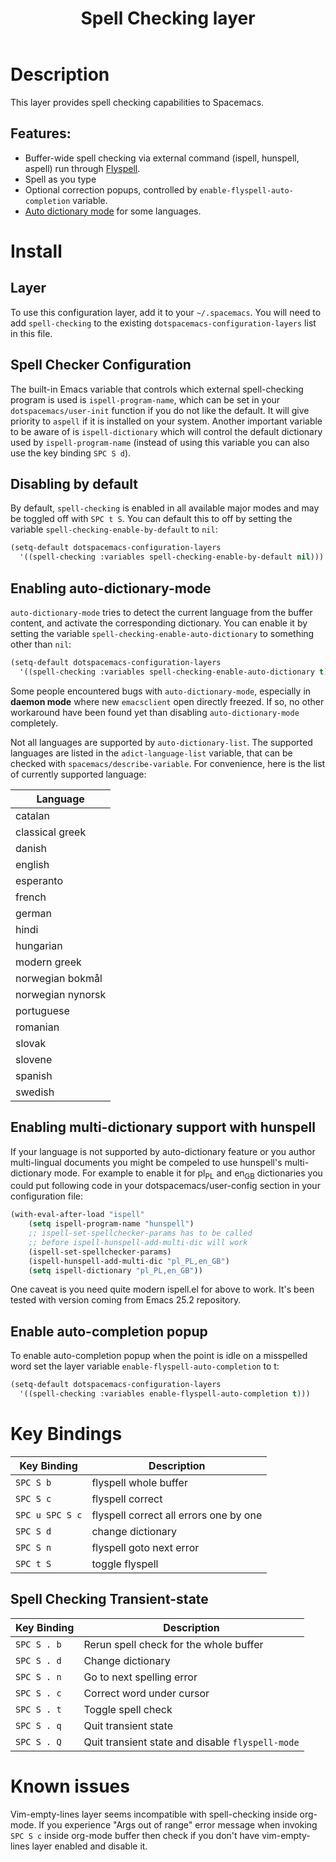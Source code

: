 #+TITLE: Spell Checking layer

* Table of Contents                                         :TOC_4_gh:noexport:
- [[#description][Description]]
  - [[#features][Features:]]
- [[#install][Install]]
  - [[#layer][Layer]]
  - [[#spell-checker-configuration][Spell Checker Configuration]]
  - [[#disabling-by-default][Disabling by default]]
  - [[#enabling-auto-dictionary-mode][Enabling auto-dictionary-mode]]
  - [[#enabling-multi-dictionary-support-with-hunspell][Enabling multi-dictionary support with hunspell]]
  - [[#enable-auto-completion-popup][Enable auto-completion popup]]
- [[#key-bindings][Key Bindings]]
  - [[#spell-checking-transient-state][Spell Checking Transient-state]]
- [[#known-issues][Known issues]]

* Description
This layer provides spell checking capabilities to Spacemacs.

** Features:
- Buffer-wide spell checking via external command (ispell, hunspell, aspell) run through [[http://www-sop.inria.fr/members/Manuel.Serrano/flyspell/flyspell.html][Flyspell]].
- Spell as you type
- Optional correction popups, controlled by =enable-flyspell-auto-completion= variable.
- [[https://github.com/nschum/auto-dictionary-mode][Auto dictionary mode]] for some languages.

* Install
** Layer
To use this configuration layer, add it to your =~/.spacemacs=. You will need to
add =spell-checking= to the existing =dotspacemacs-configuration-layers= list in this
file.

** Spell Checker Configuration
The built-in Emacs variable that controls which external spell-checking program
is used is =ispell-program-name=, which can be set in your
=dotspacemacs/user-init= function if you do not like the default. It will give
priority to =aspell= if it is installed on your system. Another important
variable to be aware of is =ispell-dictionary= which will control the default
dictionary used by =ispell-program-name= (instead of using this variable you can
also use the key binding ~SPC S d~).

** Disabling by default
By default, =spell-checking= is enabled in all available major modes and may be
toggled off with ~SPC t S~. You can default this to off by setting the variable
=spell-checking-enable-by-default= to =nil=:

#+BEGIN_SRC emacs-lisp
(setq-default dotspacemacs-configuration-layers
  '((spell-checking :variables spell-checking-enable-by-default nil)))
#+END_SRC

** Enabling auto-dictionary-mode
=auto-dictionary-mode= tries to detect the current language from the buffer
content, and activate the corresponding dictionary. You can enable it by setting
the variable =spell-checking-enable-auto-dictionary= to something other than
=nil=:

#+BEGIN_SRC emacs-lisp
(setq-default dotspacemacs-configuration-layers
  '((spell-checking :variables spell-checking-enable-auto-dictionary t)))
#+END_SRC

Some people encountered bugs with =auto-dictionary-mode=, especially in *daemon
mode* where new =emacsclient= open directly freezed. If so, no other workaround
have been found yet than disabling =auto-dictionary-mode= completely.

Not all languages are supported by =auto-dictionary-list=. The supported
languages are listed in the =adict-language-list= variable, that can be checked
with =spacemacs/describe-variable=. For convenience, here is the list of
currently supported language:

| Language          |
|-------------------|
| catalan           |
| classical greek   |
| danish            |
| english           |
| esperanto         |
| french            |
| german            |
| hindi             |
| hungarian         |
| modern greek      |
| norwegian bokmål  |
| norwegian nynorsk |
| portuguese        |
| romanian          |
| slovak            |
| slovene           |
| spanish           |
| swedish           |

** Enabling multi-dictionary support with hunspell
If your language is not supported by auto-dictionary feature or you author
multi-lingual documents you might be compeled to use hunspell's multi-dictionary
mode. For example to enable it for pl_PL and en_GB dictionaries you could put
following code in your dotspacemacs/user-config section in your configuration
file:

#+BEGIN_SRC emacs-lisp
(with-eval-after-load "ispell"
    (setq ispell-program-name "hunspell")
    ;; ispell-set-spellchecker-params has to be called
    ;; before ispell-hunspell-add-multi-dic will work
    (ispell-set-spellchecker-params)
    (ispell-hunspell-add-multi-dic "pl_PL,en_GB")
    (setq ispell-dictionary "pl_PL,en_GB"))
#+END_SRC

One caveat is you need quite modern ispell.el for above to work. It's been
tested with version coming from Emacs 25.2 repository.

** Enable auto-completion popup
To enable auto-completion popup when the point is idle on a misspelled word
set the layer variable =enable-flyspell-auto-completion= to t:

#+BEGIN_SRC emacs-lisp
(setq-default dotspacemacs-configuration-layers
  '((spell-checking :variables enable-flyspell-auto-completion t)))
#+END_SRC

* Key Bindings

| Key Binding     | Description                            |
|-----------------+----------------------------------------|
| ~SPC S b~       | flyspell whole buffer                  |
| ~SPC S c~       | flyspell correct                       |
| ~SPC u SPC S c~ | flyspell correct all errors one by one |
| ~SPC S d~       | change dictionary                      |
| ~SPC S n~       | flyspell goto next error               |
| ~SPC t S~       | toggle flyspell                        |

** Spell Checking Transient-state

| Key Binding | Description                                      |
|-------------+--------------------------------------------------|
| ~SPC S . b~ | Rerun spell check for the whole buffer           |
| ~SPC S . d~ | Change dictionary                                |
| ~SPC S . n~ | Go to next spelling error                        |
| ~SPC S . c~ | Correct word under cursor                        |
| ~SPC S . t~ | Toggle spell check                               |
| ~SPC S . q~ | Quit transient state                             |
| ~SPC S . Q~ | Quit transient state and disable =flyspell-mode= |

* Known issues
Vim-empty-lines layer seems incompatible with spell-checking inside org-mode. If
you experience "Args out of range" error message when invoking ~SPC S c~ inside
org-mode buffer then check if you don't have vim-empty-lines layer enabled and
disable it.
